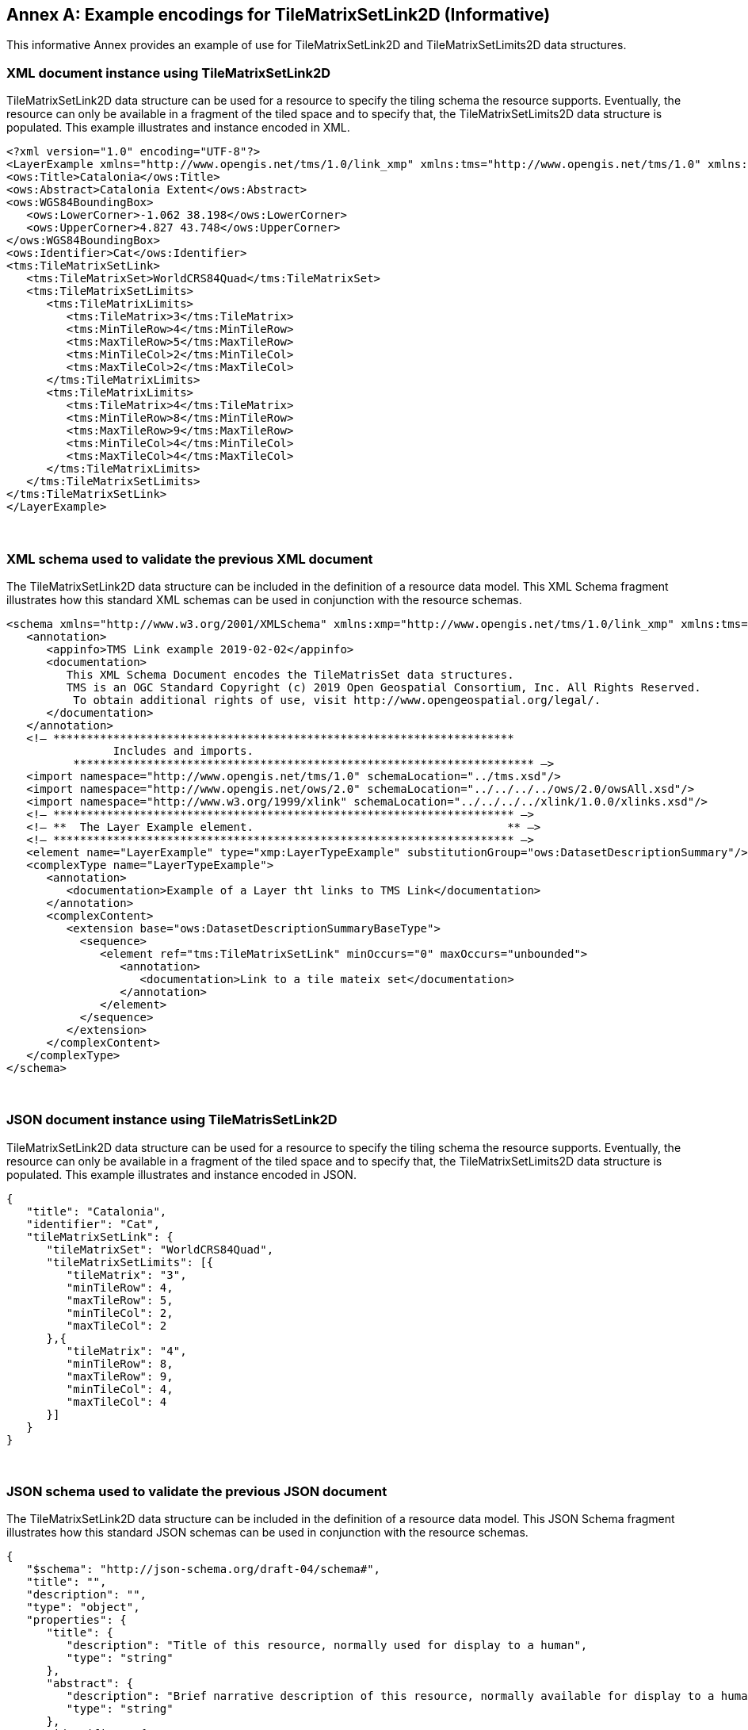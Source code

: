 [appendix]
[[annex_f]]
[[example-encodings-for-tilematrixsetlink2d-informative]]
:appendix-caption: Annex
== Example encodings for TileMatrixSetLink2D (Informative)

This informative Annex provides an example of use for TileMatrixSetLink2D and TileMatrixSetLimits2D data structures.

[[xml-document-instance-using-tilematrixsetlink2d]]
=== XML document instance using TileMatrixSetLink2D

TileMatrixSetLink2D data structure can be used for a resource to specify the tiling schema the resource supports. Eventually, the resource can only be available in a fragment of the tiled space and to specify that, the TileMatrixSetLimits2D data structure is populated. This example illustrates and instance encoded in XML.

[source,xml]
....
<?xml version="1.0" encoding="UTF-8"?>
<LayerExample xmlns="http://www.opengis.net/tms/1.0/link_xmp" xmlns:tms="http://www.opengis.net/tms/1.0" xmlns:ows="http://www.opengis.net/ows/2.0" xmlns:xsi="http://www.w3.org/2001/XMLSchema-instance" xsi:schemaLocation="http://www.opengis.net/tms/1.0/link_xmp LayerWithTMSLink.xsd">
<ows:Title>Catalonia</ows:Title>
<ows:Abstract>Catalonia Extent</ows:Abstract>
<ows:WGS84BoundingBox>
   <ows:LowerCorner>-1.062 38.198</ows:LowerCorner>
   <ows:UpperCorner>4.827 43.748</ows:UpperCorner>
</ows:WGS84BoundingBox>
<ows:Identifier>Cat</ows:Identifier>
<tms:TileMatrixSetLink>
   <tms:TileMatrixSet>WorldCRS84Quad</tms:TileMatrixSet>
   <tms:TileMatrixSetLimits>
      <tms:TileMatrixLimits>
         <tms:TileMatrix>3</tms:TileMatrix>
         <tms:MinTileRow>4</tms:MinTileRow>
         <tms:MaxTileRow>5</tms:MaxTileRow>
         <tms:MinTileCol>2</tms:MinTileCol>
         <tms:MaxTileCol>2</tms:MaxTileCol>
      </tms:TileMatrixLimits>
      <tms:TileMatrixLimits>
         <tms:TileMatrix>4</tms:TileMatrix>
         <tms:MinTileRow>8</tms:MinTileRow>
         <tms:MaxTileRow>9</tms:MaxTileRow>
         <tms:MinTileCol>4</tms:MinTileCol>
         <tms:MaxTileCol>4</tms:MaxTileCol>
      </tms:TileMatrixLimits>
   </tms:TileMatrixSetLimits>
</tms:TileMatrixSetLink>
</LayerExample>

....

 

[[xml-schema-used-to-validate-the-previous-xml-document]]
=== XML schema used to validate the previous XML document

The TileMatrixSetLink2D data structure can be included in the definition of a resource data model. This XML Schema fragment illustrates how this standard XML schemas can be used in conjunction with the resource schemas.

[source,xml]
....
<schema xmlns="http://www.w3.org/2001/XMLSchema" xmlns:xmp="http://www.opengis.net/tms/1.0/link_xmp" xmlns:tms="http://www.opengis.net/tms/1.0" xmlns:ows="http://www.opengis.net/ows/2.0" xmlns:xlink="http://www.w3.org/1999/xlink" targetNamespace="http://www.opengis.net/tms/1.0/link_xmp" elementFormDefault="qualified" xml:lang="en">
   <annotation>
      <appinfo>TMS Link example 2019-02-02</appinfo>
      <documentation>
         This XML Schema Document encodes the TileMatrisSet data structures.
         TMS is an OGC Standard Copyright (c) 2019 Open Geospatial Consortium, Inc. All Rights Reserved.
          To obtain additional rights of use, visit http://www.opengeospatial.org/legal/.
      </documentation>
   </annotation>
   <!– *********************************************************************
                Includes and imports.                           
          ********************************************************************* –>
   <import namespace="http://www.opengis.net/tms/1.0" schemaLocation="../tms.xsd"/>
   <import namespace="http://www.opengis.net/ows/2.0" schemaLocation="../../../../ows/2.0/owsAll.xsd"/>
   <import namespace="http://www.w3.org/1999/xlink" schemaLocation="../../../../xlink/1.0.0/xlinks.xsd"/>
   <!– ********************************************************************* –>
   <!– **  The Layer Example element.                                      ** –>
   <!– ********************************************************************* –>
   <element name="LayerExample" type="xmp:LayerTypeExample" substitutionGroup="ows:DatasetDescriptionSummary"/>
   <complexType name="LayerTypeExample">
      <annotation>
         <documentation>Example of a Layer tht links to TMS Link</documentation>
      </annotation>
      <complexContent>
         <extension base="ows:DatasetDescriptionSummaryBaseType">
           <sequence>
              <element ref="tms:TileMatrixSetLink" minOccurs="0" maxOccurs="unbounded">
                 <annotation>
                    <documentation>Link to a tile mateix set</documentation>
                 </annotation>
              </element>
           </sequence>
         </extension>
      </complexContent>
   </complexType>
</schema>

....

 

[[json-document-instance-using-tilematrissetlink2d]]
=== JSON document instance using TileMatrisSetLink2D

TileMatrixSetLink2D data structure can be used for a resource to specify the tiling schema the resource supports. Eventually, the resource can only be available in a fragment of the tiled space and to specify that, the TileMatrixSetLimits2D data structure is populated. This example illustrates and instance encoded in JSON.

[source,JSON]
....
{
   "title": "Catalonia",
   "identifier": "Cat",
   "tileMatrixSetLink": {
      "tileMatrixSet": "WorldCRS84Quad",
      "tileMatrixSetLimits": [{
         "tileMatrix": "3",
         "minTileRow": 4,
         "maxTileRow": 5,
         "minTileCol": 2,
         "maxTileCol": 2
      },{
         "tileMatrix": "4",
         "minTileRow": 8,
         "maxTileRow": 9,
         "minTileCol": 4,
         "maxTileCol": 4
      }]
   }
}

....

 

[[json-schema-used-to-validate-the-previous-json-document]]
=== JSON schema used to validate the previous JSON document

The TileMatrixSetLink2D data structure can be included in the definition of a resource data model. This JSON Schema fragment illustrates how this standard JSON schemas can be used in conjunction with the resource schemas.

[source,JSON]
....
{
   "$schema": "http://json-schema.org/draft-04/schema#",
   "title": "",
   "description": "",
   "type": "object",
   "properties": {
      "title": {
         "description": "Title of this resource, normally used for display to a human",
         "type": "string"
      },
      "abstract": {
         "description": "Brief narrative description of this resource, normally available for display to a human",
         "type": "string"
      },
      "identifier": {
         "description": "Resource identifier",
         "type": "string"
      },
      "tileMatrixSetLink": {
         "description": "Tile Matrix Set Link data structure",
         "$ref": "#/definitions/tileMatrixSetLink"
      }
   },
   "definitions":{
      "tileMatrixSetLink": {
         "type": "object",
         "required": ["type", "tileMatrixSet"],
         "properties": {
           "type": {
              "description": "Type of the Tile Matrix Set Link",
              "enum": ["TileMatrixSetLink"]
           },
           "tileMatrixSet": {
              "description": "Reference to a tileMatrixSet",
              "type": "string"
           },
           "tileMatrixSetLimits": {
              "description": "Index limits for this tileMatrixSet",
              "type": "array",
              "items": {
                 "$ref": "#/definitions/tileMatrixSetLimits"
              }
           }
         }
      },
      "tileMatrixSetLimits": {
         "type": "object",
         "required": ["type", "tileMatrix", "minTileRow", "maxTileRow", "minTileCol", "maxTileCol"],
         "properties": {
           "type": {
              "description": "Type of the Tile Matrix Set Limits",
              "enum": ["TileMatrixLimits"]
           },
           "tileMatrix": {
              "description": "Reference to a tileMatrix identifier",
              "type": "string"
           },
           "minTileRow": {
              "description": "Minimum tile row index valid for this layer",
              "type": "number",
              "minimum": 0,
              "multipleOf" : 1
           },
           "maxTileRow": {
              "description": "Maximim tile row index valid for this layer",
              "type": "number",
              "minimum": 0,
              "multipleOf" : 1
           },
           "minTileCol": {
              "description": "Minimum tile column index valid for this layer",
              "type": "number",
              "minimum": 0,
              "multipleOf" : 1
           },
           "maxTileCol": {
              "description": "Maximim tile column index valid for this layer",
              "type": "number",
              "minimum": 0,
              "multipleOf" : 1
           }
         }
      }
   }
}

....
